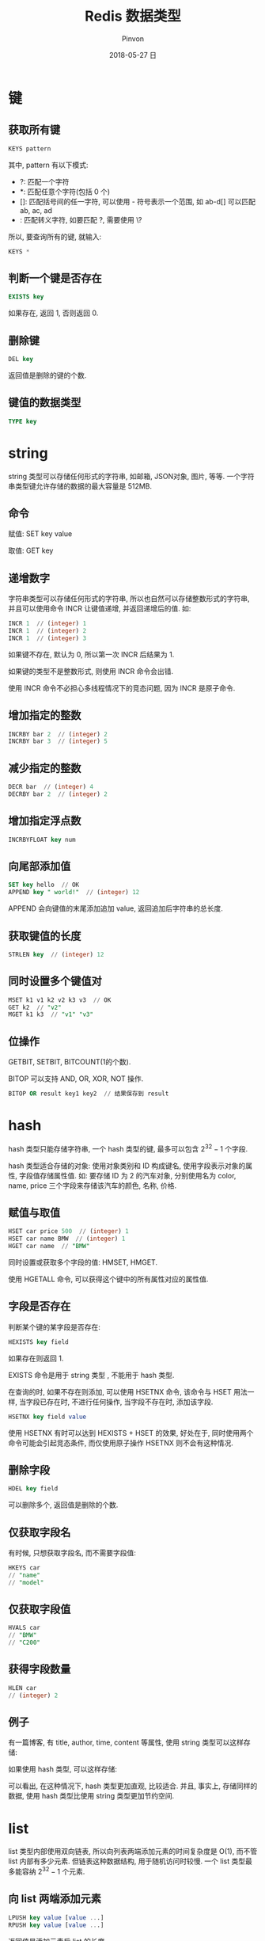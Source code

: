 #+TITLE:       Redis 数据类型
#+AUTHOR:      Pinvon
#+EMAIL:       pinvon@Inspiron
#+DATE:        2018-05-27 日

#+URI:         /blog/SQL/%y/%m/%d/%t/ Or /blog/SQL/%t/
#+TAGS:        SQL
#+DESCRIPTION: <Add description here>

#+LANGUAGE:    en
#+OPTIONS:     H:4 num:nil toc:t \n:nil ::t |:t ^:nil -:nil f:t *:t <:t

* 键

** 获取所有键

#+BEGIN_SRC SQL
KEYS pattern
#+END_SRC

其中, pattern 有以下模式:
- ?: 匹配一个字符
- *: 匹配任意个字符(包括 0 个)
- []: 匹配括号间的任一字符, 可以使用 - 符号表示一个范围, 如 ab-d[] 可以匹配 ab, ac, ad
- \x: 匹配转义字符, 如要匹配 ?, 需要使用 \?

所以, 要查询所有的键, 就输入:
#+BEGIN_SRC SQL
KEYS *
#+END_SRC

** 判断一个键是否存在

#+BEGIN_SRC SQL
EXISTS key
#+END_SRC
如果存在, 返回 1, 否则返回 0.

** 删除键

#+BEGIN_SRC SQL
DEL key
#+END_SRC
返回值是删除的键的个数.

** 键值的数据类型

#+BEGIN_SRC SQL
TYPE key
#+END_SRC

* string

string 类型可以存储任何形式的字符串, 如邮箱, JSON对象, 图片, 等等. 一个字符串类型键允许存储的数据的最大容量是 512MB.

** 命令

赋值: SET key value

取值: GET key

** 递增数字

字符串类型可以存储任何形式的字符串, 所以也自然可以存储整数形式的字符串, 并且可以使用命令 INCR 让键值递增, 并返回递增后的值. 如:
#+BEGIN_SRC SQL
INCR 1  // (integer) 1
INCR 1  // (integer) 2
INCR 1  // (integer) 3
#+END_SRC
如果键不存在, 默认为 0, 所以第一次 INCR 后结果为 1.

如果键的类型不是整数形式, 则使用 INCR 命令会出错.

使用 INCR 命令不必担心多线程情况下的竞态问题, 因为 INCR 是原子命令.

** 增加指定的整数

#+BEGIN_SRC SQL
INCRBY bar 2  // (integer) 2
INCRBY bar 3  // (integer) 5
#+END_SRC

** 减少指定的整数

#+BEGIN_SRC SQL
DECR bar  // (integer) 4
DECRBY bar 2  // (integer) 2
#+END_SRC

** 增加指定浮点数

#+BEGIN_SRC SQL
INCRBYFLOAT key num
#+END_SRC

** 向尾部添加值

#+BEGIN_SRC SQL
SET key hello  // OK
APPEND key " world!"  // (integer) 12
#+END_SRC
APPEND 会向键值的末尾添加追加 value, 返回追加后字符串的总长度.

** 获取键值的长度

#+BEGIN_SRC SQL
STRLEN key  // (integer) 12
#+END_SRC

** 同时设置多个键值对

#+BEGIN_SRC SQL
MSET k1 v1 k2 v2 k3 v3  // OK
GET k2  // "v2"
MGET k1 k3  // "v1" "v3"
#+END_SRC

** 位操作

GETBIT, SETBIT, BITCOUNT(1的个数).

BITOP 可以支持 AND, OR, XOR, NOT 操作.

#+BEGIN_SRC SQL
BITOP OR result key1 key2  // 结果保存到 result
#+END_SRC

* hash

hash 类型只能存储字符串, 一个 hash 类型的键, 最多可以包含 $2^32 - 1$ 个字段.

hash 类型适合存储的对象: 使用对象类别和 ID 构成键名, 使用字段表示对象的属性, 字段值存储属性值. 如: 要存储 ID 为 2 的汽车对象, 分别使用名为 color, name, price 三个字段来存储该汽车的颜色, 名称, 价格.

** 赋值与取值

#+BEGIN_SRC SQL
HSET car price 500  // (integer) 1
HSET car name BMW  // (integer) 1
HGET car name  // "BMW"
#+END_SRC

同时设置或获取多个字段的值: HMSET, HMGET.

使用 HGETALL 命令, 可以获得这个键中的所有属性对应的属性值.

** 字段是否存在

判断某个键的某字段是否存在:
#+BEGIN_SRC SQL
HEXISTS key field
#+END_SRC
如果存在则返回 1.

EXISTS 命令是用于 string 类型 , 不能用于 hash 类型.

在查询的时, 如果不存在则添加, 可以使用 HSETNX 命令, 该命令与 HSET 用法一样, 当字段已存在时, 不进行任何操作, 当字段不存在时, 添加该字段.
#+BEGIN_SRC SQL
HSETNX key field value
#+END_SRC

使用 HSETNX 有时可以达到 HEXISTS + HSET 的效果, 好处在于, 同时使用两个命令可能会引起竞态条件, 而仅使用原子操作 HSETNX 则不会有这种情况.

** 删除字段

#+BEGIN_SRC SQL
HDEL key field
#+END_SRC
可以删除多个, 返回值是删除的个数.

** 仅获取字段名

有时候, 只想获取字段名, 而不需要字段值:
#+BEGIN_SRC SQL
HKEYS car
// "name"
// "model"
#+END_SRC

** 仅获取字段值

#+BEGIN_SRC SQL
HVALS car
// "BMW"
// "C200"
#+END_SRC

** 获得字段数量

#+BEGIN_SRC SQL
HLEN car
// (integer) 2
#+END_SRC

** 例子

有一篇博客, 有 title, author, time, content 等属性, 使用 string 类型可以这样存储:
[[./1.png]]

如果使用 hash 类型, 可以这样存储:
[[./2.png]]

可以看出, 在这种情况下, hash 类型更加直观, 比较适合. 并且, 事实上, 存储同样的数据, 使用 hash 类型比使用 string 类型更加节约空间.

* list

list 类型内部使用双向链表, 所以向列表两端添加元素的时间复杂度是 O(1), 而不管 list 内部有多少元素. 但链表这种数据结构, 用于随机访问时较慢. 一个 list 类型最多能容纳 $2^32 - 1$ 个元素.

** 向 list 两端添加元素

#+BEGIN_SRC SQL
LPUSH key value [value ...]
RPUSH key value [value ...]
#+END_SRC
返回值是添加元素后 list 的长度.

** 获取 list 两端元素

#+BEGIN_SRC SQL
LPOP key
RPOP key
#+END_SRC
